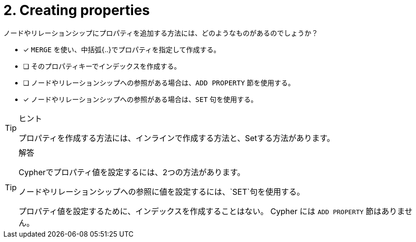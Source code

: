 :id: q2
[#{id}.question]
= 2. Creating properties

ノードやリレーションシップにプロパティを追加する方法には、どのようなものがあるのでしょうか？

* [x] `MERGE` を使い、中括弧{..}でプロパティを指定して作成する。
* [ ] そのプロパティキーでインデックスを作成する。
* [ ] ノードやリレーションシップへの参照がある場合は、`ADD PROPERTY` 節を使用する。
* [x] ノードやリレーションシップへの参照がある場合は、`SET` 句を使用する。


[TIP,role=hint]
.ヒント
====
プロパティを作成する方法には、インラインで作成する方法と、Setする方法があります。
====

[TIP,role=solution]
.解答
====
Cypherでプロパティ値を設定するには、2つの方法があります。

.ノードやリレーションシップを作成する際に、{...}の中にプロパティ値を指定する。
.ノードやリレーションシップへの参照に値を設定するには、`SET`句を使用する。

プロパティ値を設定するために、インデックスを作成することはない。
Cypher には `ADD PROPERTY` 節はありません。
====
